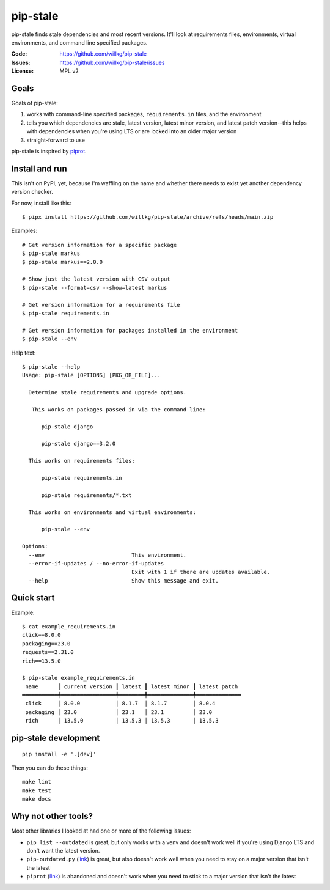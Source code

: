 =========
pip-stale
=========

pip-stale finds stale dependencies and most recent versions. It'll look at
requirements files, environments, virtual environments, and command line
specified packages.

:Code:          https://github.com/willkg/pip-stale
:Issues:        https://github.com/willkg/pip-stale/issues
:License:       MPL v2


Goals
=====

Goals of pip-stale:

1. works with command-line specified packages, ``requirements.in`` files, and
   the environment
2. tells you which dependencies are stale, latest version, latest minor
   version, and latest patch version--this helps with dependencies when you're
   using LTS or are locked into an older major version
3. straight-forward to use

pip-stale is inspired by `piprot <https://pypi.org/project/piprot/>`__.


Install and run
===============

This isn't on PyPI, yet, because I'm waffling on the name and whether there
needs to exist yet another dependency version checker.

For now, install like this::

    $ pipx install https://github.com/willkg/pip-stale/archive/refs/heads/main.zip

Examples::

    # Get version information for a specific package
    $ pip-stale markus
    $ pip-stale markus==2.0.0

    # Show just the latest version with CSV output
    $ pip-stale --format=csv --show=latest markus

    # Get version information for a requirements file
    $ pip-stale requirements.in

    # Get version information for packages installed in the environment
    $ pip-stale --env

.. [[[cog
   import cog
   import subprocess
   ret = subprocess.run(["pip-stale", "--help"], capture_output=True)
   cog.outl("\nHelp text::\n")
   cog.outl("   $ pip-stale --help")
   for line in ret.stdout.decode("utf-8").splitlines():
       if line.strip():
           cog.outl(f"   {line}")
       else:
           cog.outl("")
   cog.outl("")
   ]]]

Help text::

   $ pip-stale --help
   Usage: pip-stale [OPTIONS] [PKG_OR_FILE]...

     Determine stale requirements and upgrade options.

      This works on packages passed in via the command line:

         pip-stale django

         pip-stale django==3.2.0

     This works on requirements files:

         pip-stale requirements.in

         pip-stale requirements/*.txt

     This works on environments and virtual environments:

         pip-stale --env

   Options:
     --env                           This environment.
     --error-if-updates / --no-error-if-updates
                                     Exit with 1 if there are updates available.
     --help                          Show this message and exit.

.. [[[end]]]


Quick start
===========

.. [[[cog
   import cog
   import subprocess
   fn = "example_requirements.in"
   ret = subprocess.run(["pip-stale", fn], capture_output=True)
   cog.out("\nExample::\n\n")
   cog.outl(f"   $ cat {fn}")
   with open(fn) as fp:
       for line in fp:
           cog.out(f"   {line}")

   cog.outl("")
   cog.outl(f"   $ pip-stale {fn}")
   for line in ret.stdout.decode("utf-8").splitlines():
       if line.strip():
           cog.outl(f"   {line}")
       else:
           cog.outl("")
   cog.outl("")
   ]]]

Example::

   $ cat example_requirements.in
   click==8.0.0
   packaging==23.0
   requests==2.31.0
   rich==13.5.0

   $ pip-stale example_requirements.in
    name      ┃ current version ┃ latest ┃ latest minor ┃ latest patch 
   ━━━━━━━━━━━╇━━━━━━━━━━━━━━━━━╇━━━━━━━━╇━━━━━━━━━━━━━━╇━━━━━━━━━━━━━━
    click     │ 8.0.0           │ 8.1.7  │ 8.1.7        │ 8.0.4        
    packaging │ 23.0            │ 23.1   │ 23.1         │ 23.0         
    rich      │ 13.5.0          │ 13.5.3 │ 13.5.3       │ 13.5.3       

.. [[[end]]]


pip-stale development
=====================

::

    pip install -e '.[dev]'


Then you can do these things::

    make lint
    make test
    make docs


Why not other tools?
====================

Most other libraries I looked at had one or more of the following issues:

* ``pip list --outdated`` is great, but only works with a venv and doesn't work
  well if you're using Django LTS and don't want the latest version.
* ``pip-outdated.py``
  (`link <https://www.peterbe.com/plog/pip-outdated.py-with-interactive-upgrade>`__)
  is great, but also doesn't work well when you need to stay on a major version
  that isn't the latest
* ``piprot`` (`link <https://pypi.org/project/piprot/>`__) is abandoned and
  doesn't work when you need to stick to a major version that isn't the latest
